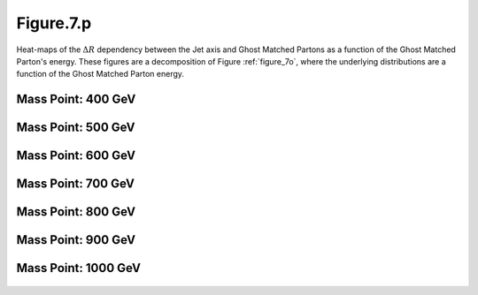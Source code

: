 .. _figure_7p:

Figure.7.p
----------

Heat-maps of the :math:`\Delta R` dependency between the Jet axis and Ghost Matched Partons as a function of the Ghost Matched Parton's energy.
These figures are a decomposition of Figure :ref:`figure_7o`, where the underlying distributions are a function of the Ghost Matched Parton energy.

Mass Point: 400 GeV
^^^^^^^^^^^^^^^^^^^

.. figure:: ./Mass.400.GeV/Figure.7.p.png
   :align: center

Mass Point: 500 GeV
^^^^^^^^^^^^^^^^^^^

.. figure:: ./Mass.500.GeV/Figure.7.p.png
   :align: center

Mass Point: 600 GeV
^^^^^^^^^^^^^^^^^^^

.. figure:: ./Mass.600.GeV/Figure.7.p.png
   :align: center

Mass Point: 700 GeV
^^^^^^^^^^^^^^^^^^^

.. figure:: ./Mass.700.GeV/Figure.7.p.png
   :align: center

Mass Point: 800 GeV
^^^^^^^^^^^^^^^^^^^

.. figure:: ./Mass.800.GeV/Figure.7.p.png
   :align: center

Mass Point: 900 GeV
^^^^^^^^^^^^^^^^^^^

.. figure:: ./Mass.900.GeV/Figure.7.p.png
   :align: center

Mass Point: 1000 GeV
^^^^^^^^^^^^^^^^^^^^

.. figure:: ./Mass.1000.GeV/Figure.7.p.png
   :align: center


